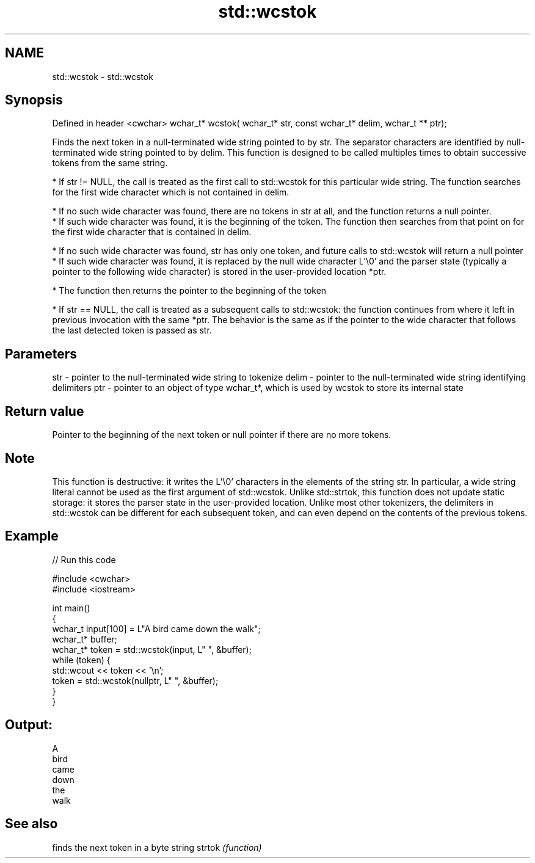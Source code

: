 .TH std::wcstok 3 "2020.03.24" "http://cppreference.com" "C++ Standard Libary"
.SH NAME
std::wcstok \- std::wcstok

.SH Synopsis

Defined in header <cwchar>
wchar_t* wcstok( wchar_t* str, const wchar_t* delim, wchar_t ** ptr);

Finds the next token in a null-terminated wide string pointed to by str. The separator characters are identified by null-terminated wide string pointed to by delim.
This function is designed to be called multiples times to obtain successive tokens from the same string.


      * If str != NULL, the call is treated as the first call to std::wcstok for this particular wide string. The function searches for the first wide character which is not contained in delim.



            * If no such wide character was found, there are no tokens in str at all, and the function returns a null pointer.
            * If such wide character was found, it is the beginning of the token. The function then searches from that point on for the first wide character that is contained in delim.



                  * If no such wide character was found, str has only one token, and future calls to std::wcstok will return a null pointer
                  * If such wide character was found, it is replaced by the null wide character L'\\0' and the parser state (typically a pointer to the following wide character) is stored in the user-provided location *ptr.



            * The function then returns the pointer to the beginning of the token



      * If str == NULL, the call is treated as a subsequent calls to std::wcstok: the function continues from where it left in previous invocation with the same *ptr. The behavior is the same as if the pointer to the wide character that follows the last detected token is passed as str.



.SH Parameters


str   - pointer to the null-terminated wide string to tokenize
delim - pointer to the null-terminated wide string identifying delimiters
ptr   - pointer to an object of type wchar_t*, which is used by wcstok to store its internal state


.SH Return value

Pointer to the beginning of the next token or null pointer if there are no more tokens.

.SH Note

This function is destructive: it writes the L'\\0' characters in the elements of the string str. In particular, a wide string literal cannot be used as the first argument of std::wcstok.
Unlike std::strtok, this function does not update static storage: it stores the parser state in the user-provided location.
Unlike most other tokenizers, the delimiters in std::wcstok can be different for each subsequent token, and can even depend on the contents of the previous tokens.

.SH Example


// Run this code

  #include <cwchar>
  #include <iostream>

  int main()
  {
      wchar_t input[100] = L"A bird came down the walk";
      wchar_t* buffer;
      wchar_t* token = std::wcstok(input, L" ", &buffer);
      while (token) {
          std::wcout << token << '\\n';
          token = std::wcstok(nullptr, L" ", &buffer);
      }
  }

.SH Output:

  A
  bird
  came
  down
  the
  walk


.SH See also


       finds the next token in a byte string
strtok \fI(function)\fP




